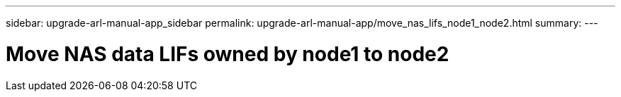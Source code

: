 ---
sidebar: upgrade-arl-manual-app_sidebar
permalink: upgrade-arl-manual-app/move_nas_lifs_node1_node2.html
summary:
---

= Move NAS data LIFs owned by node1 to node2
:hardbreaks:
:nofooter:
:icons: font
:linkattrs:
:imagesdir: ./media/

[.lead]
